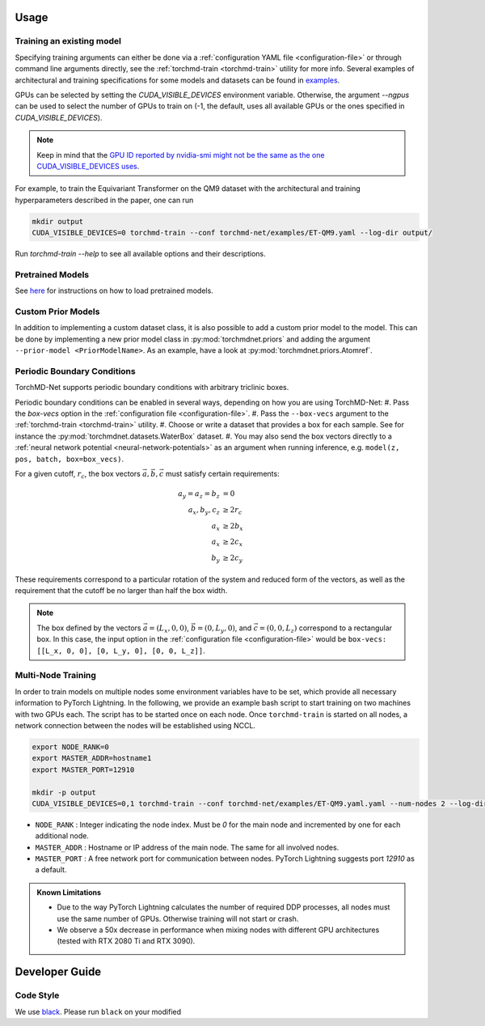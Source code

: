Usage
-----

.. _training:

Training an existing model
==========================

Specifying training arguments can either be done via a :ref:`configuration YAML file <configuration-file>` or through command line arguments directly, see the :ref:`torchmd-train <torchmd-train>` utility for more info. Several examples of architectural and training specifications for some models and datasets can be found in `examples <https://github.com/torchmd/torchmd-net/tree/main/examples>`_.

GPUs can be selected by setting the `CUDA_VISIBLE_DEVICES` environment variable. Otherwise, the argument `--ngpus` can be used to select the number of GPUs to train on (-1, the default, uses all available GPUs or the ones specified in `CUDA_VISIBLE_DEVICES`).


.. note::

   Keep in mind that the `GPU ID reported by nvidia-smi might not be the same as the one CUDA_VISIBLE_DEVICES uses <https://stackoverflow.com/questions/26123252/inconsistency-of-ids-between-nvidia-smi-l-and-cudevicegetname>`_.

For example, to train the Equivariant Transformer on the QM9 dataset with the architectural and training hyperparameters described in the paper, one can run

.. code:: bash

    mkdir output
    CUDA_VISIBLE_DEVICES=0 torchmd-train --conf torchmd-net/examples/ET-QM9.yaml --log-dir output/

Run `torchmd-train --help` to see all available options and their descriptions.

Pretrained Models
=================

See `here <https://github.com/torchmd/torchmd-net/tree/main/examples#loading-checkpoints>`_ for instructions on how to load pretrained models.

Custom Prior Models
===================

In addition to implementing a custom dataset class, it is also possible to add a custom prior model to the model. This can be done by implementing a new prior model class in :py:mod:`torchmdnet.priors` and adding the argument ``--prior-model <PriorModelName>``. As an example, have a look at :py:mod:`torchmdnet.priors.Atomref`.

Periodic Boundary Conditions
============================

TorchMD-Net supports periodic boundary conditions with arbitrary triclinic boxes.

Periodic boundary conditions can be enabled in several ways, depending on how you are using TorchMD-Net:
#. Pass the `box-vecs` option in the :ref:`configuration file <configuration-file>`.
#. Pass the ``--box-vecs`` argument to the :ref:`torchmd-train <torchmd-train>` utility.
#. Choose or write a dataset that provides a box for each sample. See for instance the :py:mod:`torchmdnet.datasets.WaterBox` dataset.
#. You may also send the box vectors directly to a :ref:`neural network potential <neural-network-potentials>` as an argument when running inference, e.g. ``model(z, pos, batch, box=box_vecs)``.


For a given cutoff, :math:`r_c`, the box vectors :math:`\vec{a},\vec{b},\vec{c}` must satisfy certain requirements:

.. math::
	  
  \begin{align*}
  a_y = a_z = b_z &= 0 \\
  a_x, b_y, c_z &\geq 2 r_c \\
  a_x &\geq 2  b_x \\
  a_x &\geq 2  c_x \\
  b_y &\geq 2  c_y
  \end{align*}

These requirements correspond to a particular rotation of the system and reduced form of the vectors, as well as the requirement that the cutoff be no larger than half the box width.

.. note:: The box defined by the vectors :math:`\vec{a} = (L_x, 0, 0)`, :math:`\vec{b} = (0, L_y, 0)`, and :math:`\vec{c} = (0, 0, L_z)` correspond to a rectangular box. In this case, the input option in the :ref:`configuration file <configuration-file>` would be ``box-vecs: [[L_x, 0, 0], [0, L_y, 0], [0, 0, L_z]]``.

Multi-Node Training
===================

In order to train models on multiple nodes some environment variables have to be set, which provide all necessary information to PyTorch Lightning. In the following, we provide an example bash script to start training on two machines with two GPUs each. The script has to be started once on each node. Once ``torchmd-train`` is started on all nodes, a network connection between the nodes will be established using NCCL.

.. code-block:: shell

    export NODE_RANK=0
    export MASTER_ADDR=hostname1
    export MASTER_PORT=12910

    mkdir -p output
    CUDA_VISIBLE_DEVICES=0,1 torchmd-train --conf torchmd-net/examples/ET-QM9.yaml.yaml --num-nodes 2 --log-dir output/

- ``NODE_RANK`` : Integer indicating the node index. Must be `0` for the main node and incremented by one for each additional node.
- ``MASTER_ADDR`` : Hostname or IP address of the main node. The same for all involved nodes.
- ``MASTER_PORT`` : A free network port for communication between nodes. PyTorch Lightning suggests port `12910` as a default.

.. admonition:: Known Limitations
	  
	  - Due to the way PyTorch Lightning calculates the number of required DDP processes, all nodes must use the same number of GPUs. Otherwise training will not start or crash.
	  - We observe a 50x decrease in performance when mixing nodes with different GPU architectures (tested with RTX 2080 Ti and RTX 3090).

Developer Guide
---------------

Code Style
==========

We use `black <https://black.readthedocs.io/en/stable/>`_. Please run ``black`` on your modified
